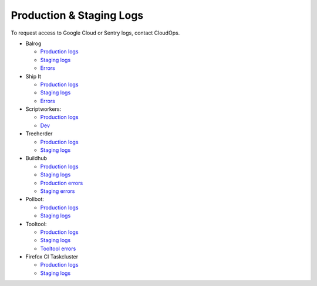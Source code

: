 Production & Staging Logs
=========================

To request access to Google Cloud or Sentry logs, contact CloudOps.

* Balrog

  * `Production logs <https://console.cloud.google.com/logs/query?project=moz-fx-balrog-prod-3fa2>`__
  * `Staging logs <https://console.cloud.google.com/logs/query?project=moz-fx-balrog-nonprod-1841>`__
  * `Errors <https://sentry.prod.mozaws.net/settings/operations/teams/balrog/projects/>`__

* Ship It

  * `Production logs <https://console.cloud.google.com/logs/query?project=moz-fx-shipitapi-prod-5cb2>`__
  * `Staging logs <https://console.cloud.google.com/logs/query?project=moz-fx-shipitapi-nonprod-2690>`__
  * `Errors <https://sentry.prod.mozaws.net/operations/shipit-api/>`__

* Scriptworkers:

  * `Production logs <https://console.cloud.google.com/logs/query?project=moz-fx-relengworker-prod-a67d>`__
  * `Dev <https://console.cloud.google.com/logs/query?project=moz-fx-relengwor-nonprod-4a87>`__

* Treeherder

  * `Production logs <https://console.cloud.google.com/logs/query?project=moz-fx-treeherder-prod-c739>`__
  * `Staging logs <https://console.cloud.google.com/logs/query?project=moz-fx-treeherde-nonprod-34ec>`__

* Buildhub

  * `Production logs <https://console.cloud.google.com/logs/query?project=moz-fx-buildhub2-prod-4784>`__
  * `Staging logs <https://console.cloud.google.com/logs/query?project=moz-fx-buildhub2-nonprod-019e>`__
  * `Production errors <https://sentry.prod.mozaws.net/operations/buildhub2-prod/>`__
  * `Staging errors <https://sentry.prod.mozaws.net/operations/buildhub2-stage/>`__

* Pollbot:

  * `Production logs <https://console.cloud.google.com/logs/query?project=moz-fx-pollbot-prod-fc15>`__
  * `Staging logs <https://console.cloud.google.com/logs/query?project=moz-fx-pollbot-nonprod-4df4>`__

* Tooltool:

  * `Production logs <https://console.cloud.google.com/logs/query?project=moz-fx-relengapi-prod-b398>`__
  * `Staging logs <https://console.cloud.google.com/logs/query?project=moz-fx-relengapi-nonprod-ed7b>`__
  * `Tooltool errors <https://sentry.prod.mozaws.net/operations/tooltool/>`__

* Firefox CI Taskcluster

  * `Production logs <https://console.cloud.google.com/logs/query?project=moz-fx-taskcluster-prod-4b87>`__
  * `Staging logs <https://console.cloud.google.com/logs/query?project=moz-fx-taskclust-nonprod-9302>`__

